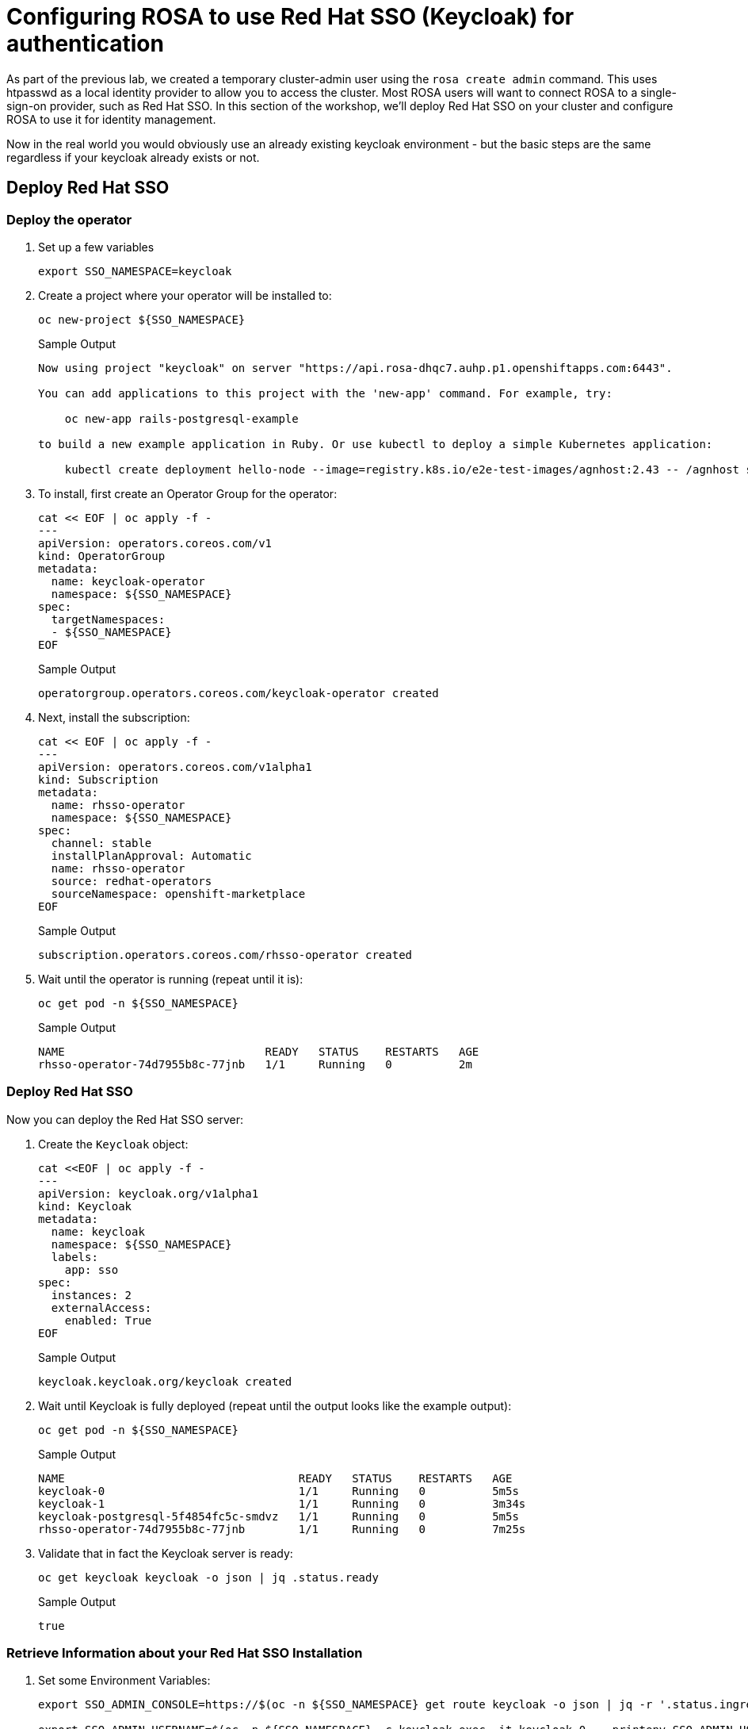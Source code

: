 = Configuring ROSA to use Red Hat SSO (Keycloak) for authentication

As part of the previous lab, we created a temporary cluster-admin user using the `rosa create admin` command.
This uses htpasswd as a local identity provider to allow you to access the cluster.
Most ROSA users will want to connect ROSA to a single-sign-on provider, such as Red Hat SSO.
In this section of the workshop, we'll deploy Red Hat SSO on your cluster and configure ROSA to use it for identity management.

Now in the real world you would obviously use an already existing keycloak environment - but the basic steps are the same regardless if your keycloak already exists or not.

== Deploy Red Hat SSO

=== Deploy the operator

. Set up a few variables
+
[source,sh,role=copy]
----
export SSO_NAMESPACE=keycloak
----

. Create a project where your operator will be installed to:
+
[source,sh,role=copy]
----
oc new-project ${SSO_NAMESPACE}
----
+
.Sample Output
[source,texinfo]
----
Now using project "keycloak" on server "https://api.rosa-dhqc7.auhp.p1.openshiftapps.com:6443".

You can add applications to this project with the 'new-app' command. For example, try:

    oc new-app rails-postgresql-example

to build a new example application in Ruby. Or use kubectl to deploy a simple Kubernetes application:

    kubectl create deployment hello-node --image=registry.k8s.io/e2e-test-images/agnhost:2.43 -- /agnhost serve-hostname
----

. To install, first create an Operator Group for the operator:
+
[source,sh,role=copy]
----
cat << EOF | oc apply -f -
---
apiVersion: operators.coreos.com/v1
kind: OperatorGroup
metadata:
  name: keycloak-operator
  namespace: ${SSO_NAMESPACE}
spec:
  targetNamespaces:
  - ${SSO_NAMESPACE}
EOF
----
+
.Sample Output
[source,texinfo]
----
operatorgroup.operators.coreos.com/keycloak-operator created
----

. Next, install the subscription:
+
[source,sh,role=copy]
----
cat << EOF | oc apply -f -
---
apiVersion: operators.coreos.com/v1alpha1
kind: Subscription
metadata:
  name: rhsso-operator
  namespace: ${SSO_NAMESPACE}
spec:
  channel: stable
  installPlanApproval: Automatic
  name: rhsso-operator
  source: redhat-operators
  sourceNamespace: openshift-marketplace
EOF
----
+
.Sample Output
[source,texinfo]
----
subscription.operators.coreos.com/rhsso-operator created
----

. Wait until the operator is running (repeat until it is):
+
[source,sh,role=copy]
----
oc get pod -n ${SSO_NAMESPACE}
----
+
.Sample Output
[source,texinfo]
----
NAME                              READY   STATUS    RESTARTS   AGE
rhsso-operator-74d7955b8c-77jnb   1/1     Running   0          2m
----

=== Deploy Red Hat SSO

Now you can deploy the Red Hat SSO server:

. Create the `Keycloak` object:
+
[source,sh,role=copy]
----
cat <<EOF | oc apply -f -
---
apiVersion: keycloak.org/v1alpha1
kind: Keycloak
metadata:
  name: keycloak
  namespace: ${SSO_NAMESPACE}
  labels:
    app: sso
spec:
  instances: 2
  externalAccess:
    enabled: True
EOF
----
+
.Sample Output
[source,texinfo]
----
keycloak.keycloak.org/keycloak created
----

. Wait until Keycloak is fully deployed (repeat until the output looks like the example output):
+
[source,sh,role=copy]
----
oc get pod -n ${SSO_NAMESPACE}
----
+
.Sample Output
[source,texinfo]
----
NAME                                   READY   STATUS    RESTARTS   AGE
keycloak-0                             1/1     Running   0          5m5s
keycloak-1                             1/1     Running   0          3m34s
keycloak-postgresql-5f4854fc5c-smdvz   1/1     Running   0          5m5s
rhsso-operator-74d7955b8c-77jnb        1/1     Running   0          7m25s
----

. Validate that in fact the Keycloak server is ready:
+
[source,sh,role=copy]
----
oc get keycloak keycloak -o json | jq .status.ready
----
+
.Sample Output
[source,texinfo]
----
true
----

=== Retrieve Information about your Red Hat SSO Installation

. Set some Environment Variables:
+
[source,sh,role=copy]
----
export SSO_ADMIN_CONSOLE=https://$(oc -n ${SSO_NAMESPACE} get route keycloak -o json | jq -r '.status.ingress[0].host')

export SSO_ADMIN_USERNAME=$(oc -n ${SSO_NAMESPACE} -c keycloak exec -it keycloak-0 -- printenv SSO_ADMIN_USERNAME)

export SSO_ADMIN_PASSWORD=$(oc -n ${SSO_NAMESPACE} -c keycloak exec -it keycloak-0 -- printenv SSO_ADMIN_PASSWORD)

export CLUSTER_DOMAIN=$(rosa describe cluster -c ${CLUSTER_NAME} | grep "DNS" | grep -oE '\S+.openshiftapps.com')
----

. Set your OAuth Callback URL base variable. Note that this is different for clusters using hosted control planes.
.. For regular clusters use the following command:
+
[source,sh,role=copy]
----
export CALLBACK_URL_BASE=https://oauth-openshift.apps.${CLUSTER_DOMAIN}/oauth2callback
----

.. For clusters using hosted control planes use the following command:
+
[source,sh,role=copy]
----
export CALLBACK_URL_BASE=https://oauth.${CLUSTER_DOMAIN}/oauth2callback
----

=== Configure Red Hat SSO

. Create Realm:
+
[source,sh,role=copy]
----
cat <<EOF | oc apply -f -
---
apiVersion: keycloak.org/v1alpha1
kind: KeycloakRealm
metadata:
  name: rosa
  namespace: ${SSO_NAMESPACE}
  labels:
    app: sso
spec:
  instanceSelector:
    matchLabels:
      app: sso
  realm:
    realm: rosa
    enabled: true
    loginTheme: rh-sso
# NOTE: you can set unmanaged to 'true' if you intend to manage this realm via the UI
# unmanaged: true
EOF
----
+
.Sample Output
[source,texinfo]
----
keycloakrealm.keycloak.org/rosa created
----

. Create Client:
+
[source,sh,role=copy]
----
cat <<EOF | oc apply -f -
---
apiVersion: keycloak.org/v1alpha1
kind: KeycloakClient
metadata:
  name: rosa
  namespace: ${SSO_NAMESPACE}
  labels:
    app: sso
spec:
  realmSelector:
    matchLabels:
      app: sso
  client:
    clientId: rosa
    name: rosa
    description: "Red Hat OpenShift on AWS"
    protocol: openid-connect
    enabled: true
    publicClient: false
    directAccessGrantsEnabled: true
    implicitFlowEnabled: true
    standardFlowEnabled: true
    serviceAccountsEnabled: true
    loginTheme: rh-sso
    redirectUris:
    - ${CALLBACK_URL_BASE}/RosaKeycloak
    webOrigins:
    - "/*"
    defaultClientScopes:
    - acr
    - email
    - profile
    - roles
    - web-origins
    optionalClientScopes:
    - address
    - microprofile-jwt
    - offline_access
    - phone
  serviceAccountRealmRoles:
  - default-roles-rosa
EOF
----
+
.Sample Output
[source,texinfo]
----
keycloakclient.keycloak.org/rosa created
----

. Create a user which will become the ROSA admin:
+
[source,sh,role=copy]
----
cat <<EOF | oc apply -f -
---
apiVersion: keycloak.org/v1alpha1
kind: KeycloakUser
metadata:
  name: rosa-admin
  namespace: ${SSO_NAMESPACE}
  labels:
    app: sso
spec:
  realmSelector:
    matchLabels:
      app: sso
  user:
    enabled: true
    username: rosa-admin
    firstName: ROSA
    lastName: Admin
    email: rosa-admin@example.com
    credentials:
    - temporary: false
      type: password
      value: 'RosaIsGre@t'
EOF
----
+
.Sample Output
[source,texinfo]
----
keycloakuser.keycloak.org/rosa-admin created
----

. Create a user which will become the just a regular developer user:
+
[source,sh,role=copy]
----
cat <<EOF | oc apply -f -
---
apiVersion: keycloak.org/v1alpha1
kind: KeycloakUser
metadata:
  name: rosa-developer
  namespace: ${SSO_NAMESPACE}
  labels:
    app: sso
spec:
  realmSelector:
    matchLabels:
      app: sso
  user:
    enabled: true
    username: rosa-developer
    firstName: ROSA
    lastName: Developer
    email: rosa-developer@example.com
    credentials:
    - temporary: false
      type: password
      value: 'RosaIsGre@t'
EOF
----
+
.Sample Output
[source,texinfo]
----
keycloakuser.keycloak.org/rosa-developer created
----

== Set up OpenShift authentication to use Red Hat SSO

. Retrieve the client secret:
+
[source,sh,role=copy]
----
export SSO_CLIENT_SECRET=$(oc get secret keycloak-client-secret-rosa -o json | jq -r '.data.CLIENT_SECRET' | base64 -d)
----

. Set up the identity provider in ROSA:
+
[source,sh,role=copy]
----
rosa create idp \
--cluster ${CLUSTER_NAME} \
--type openid \
--name RosaKeycloak \
--client-id rosa \
--client-secret ${SSO_CLIENT_SECRET} \
--issuer-url ${SSO_ADMIN_CONSOLE}/auth/realms/rosa \
--email-claims email \
--name-claims name \
--username-claims preferred_username
----
+
.Sample Output
[source,text,options=nowrap]
----
I: Configuring IDP for cluster 'rosa-9zlx8'
I: Identity Provider 'RosaKeycloak' has been created.
   It may take several minutes for this access to become active.
   To add cluster administrators, see 'rosa grant user --help'.

I: Callback URI: https://oauth-openshift.apps.rosa-9zlx8.999y.p1.openshiftapps.com/oauth2callback/RosaKeycloak
I: To log in to the console, open https://console-openshift-console.apps.rosa-9zlx8.999y.p1.openshiftapps.com and click on 'RosaKeycloak'.
----
+
[WARNING]
====
The following three commands will *not* work on a cluster with Hosted Control Planes. Authentication is managed differently on HCP so the `OAuth` object is empty. Which also means that the `rosa` CLI is the only way to update authentication mechanisms. Just go to the section where you log in with the new provider.
====

. Validate that the cluster's `OAuth` resource has been updated (you may need to retry this command a few times until ROSA has updated the configuration):
+
[source,sh,role=copy]
----
oc get oauth cluster -o json | jq .spec.identityProviders
----
+
.Sample Output
[source,json,options=nowrap]
----
[
  {
    "mappingMethod": "claim",
    "name": "RosaKeycloak",
    "openID": {
      "ca": {
        "name": ""
      },
      "claims": {
        "email": [
          "email"
        ],
        "name": [
          "name"
        ],
        "preferredUsername": [
          "username"
        ]
      },
      "clientID": "rosa",
      "clientSecret": {
        "name": "idp-client-secret-256k0s8qbum3tr7g77s4j3rrfjngeg5v"
      },
      "issuer": "https://keycloak-keycloak.apps.rosa-9zlx8.999y.p1.openshiftapps.com/auth/realms/rosa"
    },
    "type": "OpenID"
  },
  {
    "htpasswd": {
      "fileData": {
        "name": "htpasswd-secret-256is6i9vt46rsp2onu4htcv0vitkob8"
      }
    },
    "mappingMethod": "claim",
    "name": "htpasswd",
    "type": "HTPasswd"
  }
]
----
+
You will notice that there are two authentication providers configured: RosaKeycloak and htpasswd. The htpasswd authentication provider got added when you added the admin user in a previous lab. In the last step of this lab you will clean that up.

. To display just the names of the configured identity providers use this command:
+
[source,sh,role=copy]
----
oc get oauth cluster -o json | jq -r '.spec.identityProviders[].name'
----
+
.Sample Output
[source,text,options=nowrap]
----
RosaKeycloak
htpasswd
----

. It will take a few minutes for the authentication operator to redeploy the authentication pods. Watch the pods until all three pods have been updated - when all three pods are running again (with an age of less than a few minutes) hit `Ctrl-C` to stop the watch:
+
[source,sh,role=copy]
----
watch oc get pod -n openshift-authentication
----
+
.Sample Output
[source,text,options=nowrap]
----
Every 2.0s: oc get pod -n openshift-authentication                                          bastion.6n4s8.internal: Thu Apr 20 18:17:28 2023

NAME                               READY   STATUS    RESTARTS   AGE
oauth-openshift-7766df68c8-5dj95   1/1     Running   0    	84s
oauth-openshift-7766df68c8-5zdnc   1/1     Running   0    	30s
oauth-openshift-7766df68c8-bj777   1/1     Running   0    	58s
----

=== Log in with Red Hat SSO

. Logout from your OpenShift Web Console and browse back to the Console URL (`rosa describe cluster -c ${CLUSTER_NAME} -o json | jq -r '.console.url'` if you have forgotten it) and you should see a new option to login called *RosaKeycloak*.
+
[TIP]
====
If you do not see the *RosaKeycloak* option wait a few seconds and refresh the screen.
====

. Click on *RosaKeycloak* and use the userid `rosa-admin` with password `RosaIsGre@t`.

. Let's give Cluster Admin permissions to your RosaKeycloak admin.
+
Find out the existing users in OpenShift (note for this to work you *must* have logged in via the web console before - OpenShift does not create user objects until a user has logged in).
+
[source,sh,role=copy]
----
oc get users
----
+
.Sample Output
[source,text,options=nowrap]
----
NAME                      UID                                    FULL NAME        IDENTITIES
backplane-cluster-admin   43481904-a0ae-4849-8c0b-0dcccd3769d5
cluster-admin             b5fbb4e8-cdf1-4e1e-8989-e33d6e2ec8ff                    htpasswd:cluster-admin
rosa-admin                bc530c3d-26f1-4d6f-a1a8-cf74311d9156   ROSA Admin       RosaKeycloak:34b868e4-6f63-4818-86e2-d642f2ea967a
----
+
In the example above you can see the two admin users that we have created: the `cluster-admin` which is managed by htpasswd and the `34b868e4-6f63-4818-86e2-d642f2ea967a` user that is managed by Red Hat SSO. You will also see the `backplane-cluster-admin` that Red Hat SREs are using.

. Since this is ROSA you can't just use `oc adm policy` to grant `cluster-admin` permissions to your `rosa-admin` user. You have to use the `rosa` CLI instead. If you don't then you may run into issues later on where some commands are prohibited by the ROSA web hook. So use the rosa CLI:
+
[source,sh,role=copy]
----
rosa grant user cluster-admin \
  --user=rosa-admin \
  --cluster=${CLUSTER_NAME}
----
+
.Sample Output
[source,text,options=nowrap]
----
I: Granted role 'cluster-admins' to user 'rosa-admin' on cluster 'rosa-tfbjn'
----

. Refresh the OpenShift web console - you should now be able to switch to the Administrator view.
. Log into the API using the new user:
+
[source,sh,role=copy]
----
oc login -u rosa-admin -p RosaIsGre@t $API_URL
----
+
.Sample Output
[source,text,options=nowrap]
----
Login successful.

You have access to 102 projects, the list has been suppressed. You can list all projects with 'oc projects'

Using project "keycloak".
----

. The final step is to delete the temporary ROSA admin user:
+
[source,sh,role=copy]
----
rosa delete admin -c ${CLUSTER_NAME} --yes
----
+
.Sample Output
[source,text,options=nowrap]
----
I: Admin user 'cluster-admin' has been deleted from cluster 'rosa-s8j4w'
----

. Validate that only the RosaKeycloak authentication provider is left in the OpenShift OAuth configuration:
+
[source,sh,role=copy]
----
oc get oauth cluster -o json | jq -r '.spec.identityProviders[].name'
----
+
.Sample Output
[source,text,options=nowrap]
----
RosaKeycloak
----
+
Now all of your users are managed in Red Hat SSO.

. You can delete the `cluster-admin` user object and it's associated identity:
+
[source,sh,role=copy]
----
oc delete user cluster-admin
oc delete identity htpasswd:cluster-admin
----
+
.Sample Output
[source,text,options=nowrap]
----
user.user.openshift.io "cluster-admin" deleted
identity.user.openshift.io "htpasswd:cluster-admin" deleted
----

Congratulations!
You've successfully configured your Red Hat OpenShift Service on AWS (ROSA) cluster to authenticate with Red Hat SSO.
